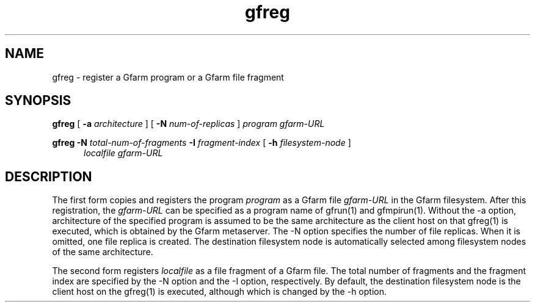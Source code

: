.Id $Id$
.TH gfreg 1 "1 May 2002"
.SH NAME

gfreg \- register a Gfarm program or a Gfarm file fragment

.SH SYNOPSIS

.B gfreg
[
.B \-a
.I architecture
]
[
.B \-N
.I num-of-replicas
]
.I program
.I gfarm-URL
.br

.B gfreg
.B \-N
.I total-num-of-fragments
.B \-I
.I fragment-index
[
.B \-h
.I filesystem-node
]
.in +0.5i
.I localfile
.I gfarm-URL
.in

.SH DESCRIPTION

The first form copies and registers the program \fIprogram\fP as a
Gfarm file \fIgfarm-URL\fP in the Gfarm filesystem.  After this
registration, the \fIgfarm-URL\fP can be specified as a program name
of gfrun(1) and gfmpirun(1).  Without the \-a option, architecture of
the specified program is assumed to be the same architecture as the
client host on that gfreg(1) is executed, which is obtained by the
Gfarm metaserver.  The \-N option specifies the number of file
replicas.  When it is omitted, one file replica is created.  The
destination filesystem node is automatically selected among filesystem
nodes of the same architecture.

The second form registers \fIlocalfile\fP as a file fragment of a
Gfarm file.  The total number of fragments and the fragment index
are specified by the \-N option and the \-I option, respectively.
By default, the destination filesystem node is the client host on the
gfreg(1) is executed, although which is changed by the -h option.

